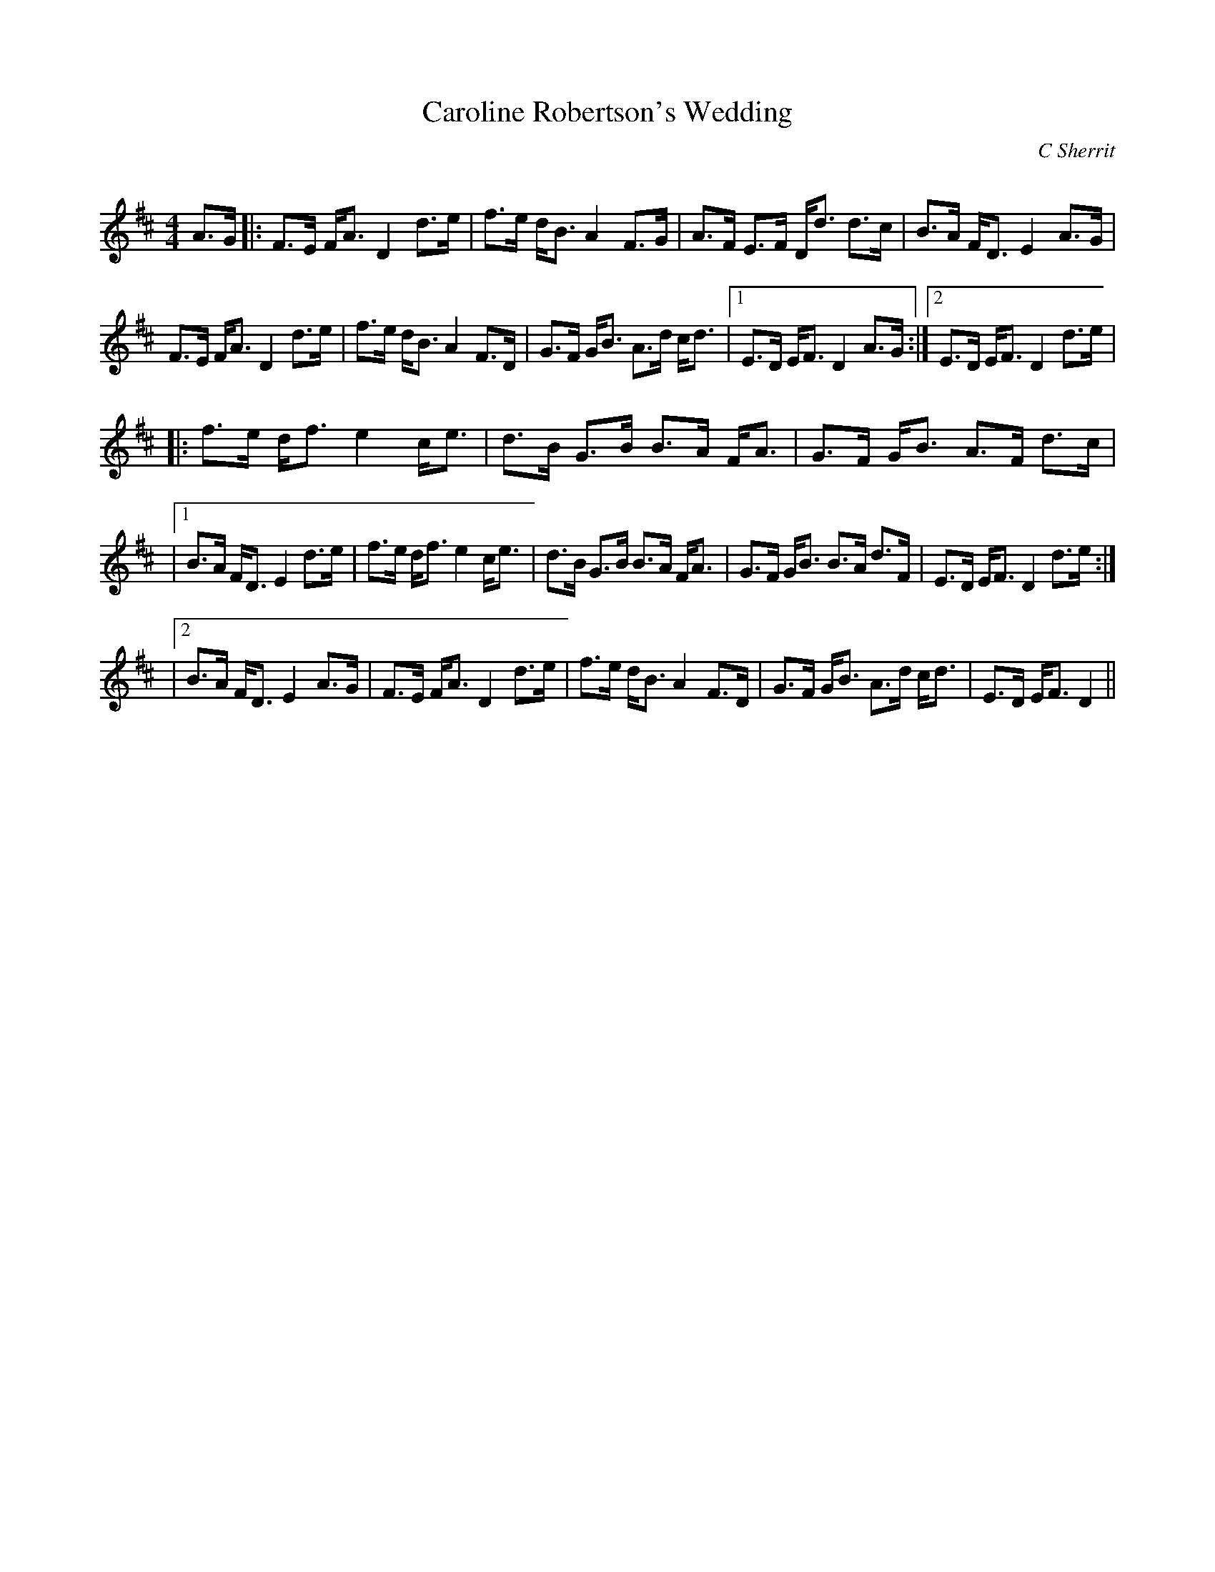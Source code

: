 X:1
T: Caroline Robertson's Wedding
C:C Sherrit
R:Strathspey
Q: 128
K:D
M:4/4
L:1/16
A3G|:F3E FA3 D4 d3e|f3e dB3 A4 F3G|A3F E3F Dd3 d3c|B3A FD3 E4 A3G|
F3E FA3 D4 d3e|f3e dB3 A4 F3D|G3F GB3 A3d cd3|1E3D EF3 D4 A3G:|2E3D EF3 D4 d3e|
|:f3e df3 e4 ce3|d3B G3B B3A FA3|G3F GB3 A3F d3c|
|1B3A FD3 E4 d3e|f3e df3 e4 ce3|d3B G3B B3A FA3|G3F GB3 B3A d3F|E3D EF3 D4 d3e:|
|2B3A FD3 E4 A3G|F3E FA3 D4 d3e|f3e dB3 A4 F3D|G3F GB3 A3d cd3|E3D EF3 D4||
